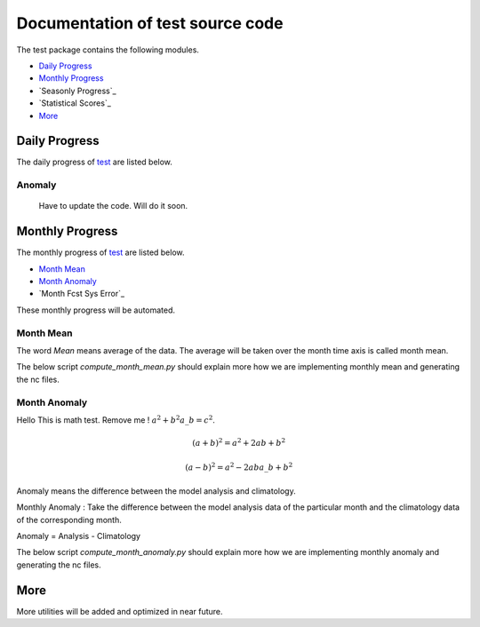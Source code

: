.. _test:


Documentation of **test** source code
***********************************************

The test package contains the following modules.

* `Daily Progress`_
* `Monthly Progress`_
* `Seasonly Progress`_
* `Statistical Scores`_
* `More`_

Daily Progress
==============

The daily progress of `test`_ are listed below.


Anomaly
-------
    Have to update the code. Will do it soon.


Monthly Progress
================

The monthly progress of `test`_ are listed below.

* `Month Mean`_
* `Month Anomaly`_
* `Month Fcst Sys Error`_

These monthly progress will be automated.


.. compute_month_mean:

Month Mean
-----------

The word *Mean* means average of the data. The average will be taken over the month time axis is called month mean.

The below script *compute_month_mean.py* should explain more how we are implementing monthly mean and generating the nc files.




Month Anomaly
--------------

Hello This is math test. Remove me ! :math:`a^2 + b^2 a\_b = c^2`.

.. math::

   (a + b)^2 = a^2 + 2ab + b^2

   (a - b)^2 = a^2 - 2ab a\_b + b^2

Anomaly means the difference between the model analysis and climatology.

Monthly Anomaly : Take the difference between the model analysis data of the particular month and the climatology data of the corresponding month.

Anomaly = Analysis - Climatology

The below script *compute_month_anomaly.py* should explain more how we are implementing monthly anomaly and generating the nc files.





More
====

More utilities will be added and optimized in near future.

